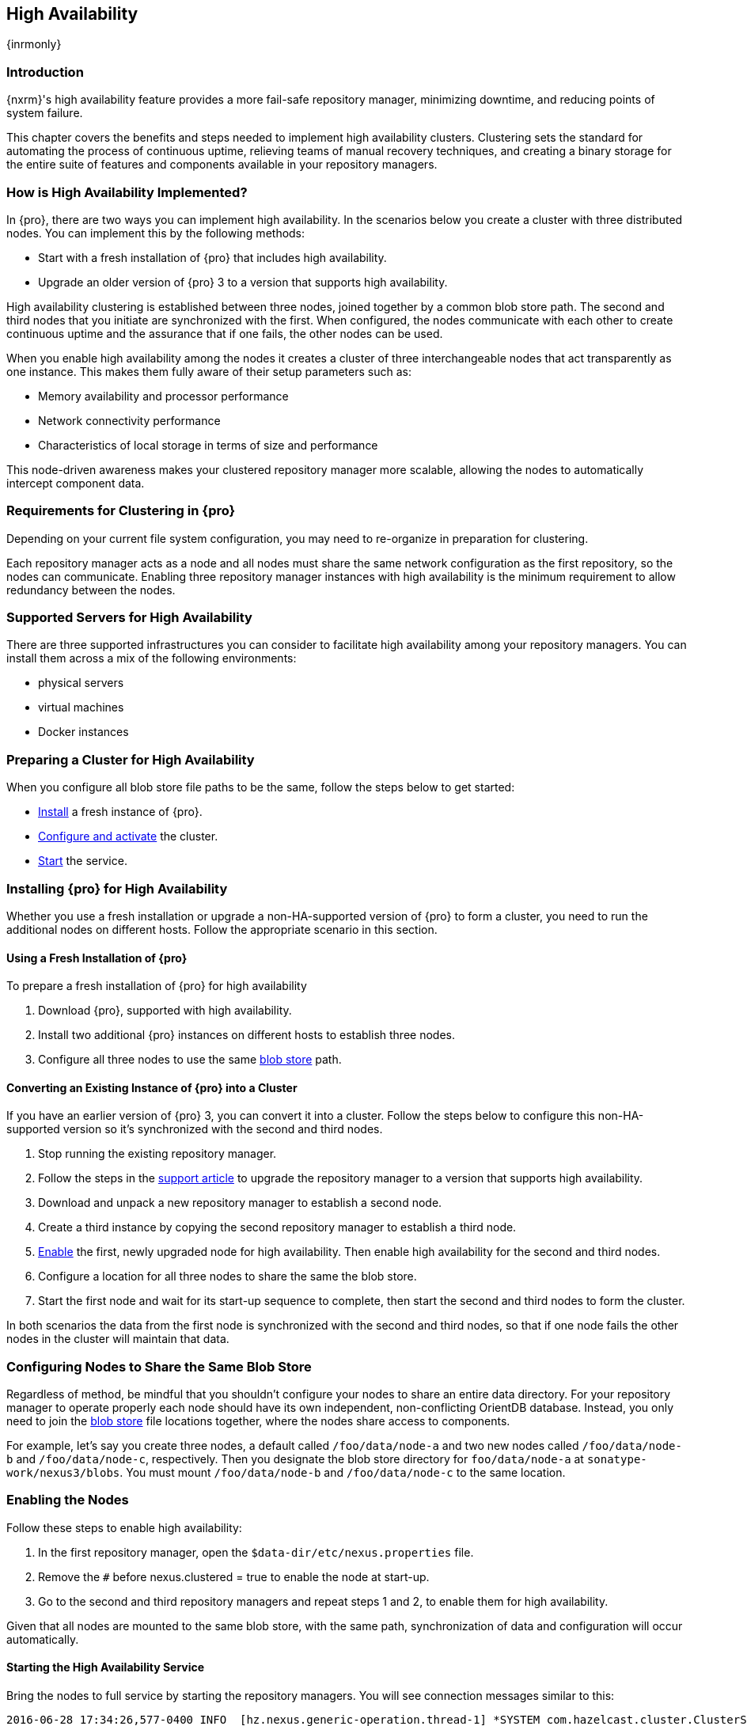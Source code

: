 [[high-availability]]
==  High Availability
{inrmonly}

[[high-availability-introduction]]
=== Introduction

{nxrm}'s high availability feature provides a more fail-safe repository manager, minimizing downtime, and 
reducing points of system failure.

This chapter covers the benefits and steps needed to implement high availability clusters. Clustering sets the 
standard for automating the process of continuous uptime, relieving teams of manual recovery techniques, and 
creating a binary storage for the entire suite of features and components available in your repository managers.

[[how-high-availability]]
=== How is High Availability Implemented?

In {pro}, there are two ways you can implement high availability. In the scenarios below you create a cluster
with three distributed nodes. You can implement this by the following methods:

* Start with a fresh installation of {pro} that includes high availability.
* Upgrade an older version of {pro} 3 to a version that supports high availability.

////
. Add a second server with the high availability feature in place, then configure it in your existing instance of 
{pro}
////

High availability clustering is established between three nodes, joined together by a common blob store path.
The second and third nodes that you initiate are synchronized with the first. When configured, the nodes communicate
with each other to create continuous uptime and the assurance that if one fails, the other nodes can be used.

When you enable high availability among the nodes it creates a cluster of three interchangeable nodes that act
transparently as one instance. This makes them fully aware of their setup parameters such as:

- Memory availability and processor performance
- Network connectivity performance
- Characteristics of local storage in terms of size and performance

This node-driven awareness makes your clustered repository manager more scalable, allowing the nodes to automatically
intercept component data.

[[high-availability-expectations]]
=== Requirements for Clustering in {pro}

Depending on your current file system configuration, you may need to re-organize in preparation for clustering.

Each repository manager acts as a node and all nodes must share the same network configuration as the first
repository, so the nodes can communicate. Enabling three repository manager instances with high availability is
the minimum requirement to allow redundancy between the nodes.

////
Re-write intro and add requirements as bullets. Add a blob store config example, then merge this section into How to
Implement HA, above
////

[[high-availability-servers]]
=== Supported Servers for High Availability

There are three supported infrastructures you can consider to facilitate high availability among your repository
managers. You can install them across a mix of the following environments:

- physical servers
- virtual machines
- Docker instances

[[high-availability-prepare]]
=== Preparing a Cluster for High Availability

When you configure all blob store file paths to be the same, follow the steps below to get started:

- <<high-availability-install,Install>> a fresh instance of {pro}.
- <<high-availability-configure,Configure and activate>> the cluster.
- <<high-availability-startup,Start>> the service.

[[high-availability-install]]
=== Installing {pro} for High Availability

Whether you use a fresh installation or upgrade a non-HA-supported version of {pro} to form a cluster, you
need to run the additional nodes on different hosts. Follow the appropriate scenario in this section. 

==== Using a Fresh Installation of {pro}

To prepare a fresh installation of {pro} for high availability

1. Download {pro}, supported with high availability.
2. Install two additional {pro} instances on different hosts to establish three nodes.
3. Configure all three nodes to use the same <<admin-repository-blobstores,blob store>> path.

==== Converting an Existing Instance of {pro} into a Cluster

If you have an earlier version of {pro} 3, you can convert it into a cluster. Follow the steps below to
configure this non-HA-supported version so it's synchronized with the second and third nodes.

1. Stop running the existing repository manager.
2. Follow the steps in the https://support.sonatype.com/hc/en-us/articles/231723267[support article] to
upgrade the repository manager to a version that supports high availability.
3. Download and unpack a new repository manager to establish a second node.
4. Create a third instance by copying the second repository manager to establish a third node.
5. <<high-availability-configure,Enable>> the first, newly upgraded node for high availability. Then enable
high availability for the second and third nodes.
6. Configure a location for all three nodes to share the same the blob store.
7. Start the first node and wait for its start-up sequence to complete, then start the second and third
nodes to form the cluster.

In both scenarios the data from the first node is synchronized with the second and third nodes, so that if
one node fails the other nodes in the cluster will maintain that data.

[[high-availability-blob-store]]
=== Configuring Nodes to Share the Same Blob Store

Regardless of method, be mindful that you shouldn't configure your nodes to share an entire data directory.
For your repository manager to operate properly each node should have its own independent, non-conflicting
OrientDB database. Instead, you only need to join the <<admin-repository-blobstores,blob store>> file locations
together, where the nodes share access to components.

For example, let's say you create three nodes, a default called `/foo/data/node-a` and two new nodes called
`/foo/data/node-b` and `/foo/data/node-c`, respectively. Then you designate the blob store directory for
`foo/data/node-a` at `sonatype-work/nexus3/blobs`. You must mount `/foo/data/node-b` and `/foo/data/node-c`
to the same location.

[[high-availability-configure]]
=== Enabling the Nodes

Follow these steps to enable high availability:

1. In the first repository manager, open the `$data-dir/etc/nexus.properties` file.
2. Remove the `#` before +nexus.clustered = true+ to enable the node at start-up. 
3. Go to the second and third repository managers and repeat steps 1 and 2, to enable them for high availability.

Given that all nodes are mounted to the same blob store, with the same path, synchronization of data and configuration
will occur automatically.

////
the phrasing in bullet 2 above will likely be different, hence this note to myself
////

[[high-availability-startup]]
==== Starting the High Availability Service

Bring the nodes to full service by starting the repository managers. You will see connection messages similar to
this:

----
2016-06-28 17:34:26,577-0400 INFO  [hz.nexus.generic-operation.thread-1] *SYSTEM com.hazelcast.cluster.ClusterService - [192.168.99.1]:5702 [nexus] [3.5.3]
 
Members [3] {
    Member [192.168.99.1]:5701
    Member [192.168.99.1]:5702
    Member [192.168.99.1]:5703 this
}
----

The nodes are synchronized via link:https://hazelcast.com/[Hazelcast], which provides in-memory computing for
active data and active backup. Hazelcast can employ multicast to discover cluster members, but it supports node
discovery in other ways. If the default configuration isn't suitable for your network infrastructure, you will
need to customize `$install-dir/etc/fabric/hazelcast.xml`. See <<high-availability-aws>> for a concrete example.

[[high-availability-environment]]
=== Configuring {pro} Environment for High Availability

Once you have your high availability environment set up, be aware that almost all configuration done via the UI 
is shared between all nodes in the cluster. There is no master node you must hit; they are all treated equally. 
For example, if you create a new repository all nodes in the cluster will be able to see it and utilize it. Or 
if you want to change your 'Email Server' port you just need to do it once via the UI on any of the servers and 
the change will share. Because all servers share out the changes, changing on any is acceptable.

NOTE: Same as a single server be aware, if multiple people are configuring something at the same time in your 
cluster, it may appear the changes are not sharing. If you refresh your screen, you will see the changes when 
they come across.

There are some things, however, that are not done or shared within the UI and need to be done on each individual 
server. These are:

- Any CLI configurations you do (such as specifying a port via nexus.properties or setting up SSL)
- 'Refresh Interval' of the GUI 'Log Viewer' setting
- Most log messages are not shared across the server (some few are) however logging levels are shared
- 'Metrics' displayed are for the individual server (and not for the cluster)
- A 'Support ZIP' is for the individual server. Consult with your support technician which zips they need if 
troubleshooting.
- 'Analytics' events are per server
- 'Audit' events are per server
////
last 2 should be changing with NEXUS-10489
////

TIP: Scheduled tasks will run against one node unless the 'Multi node' configuration option is selected or the 
task affects something that is in itself shared (like compaction of blob stores).

Regardless, {nxrm} configuration is not done via any load balancers that might be in place. It is done on the 
individual node level and shared or not.

When adding new nodes to the existing cluster be aware that they will get the shared configuration of the cluster 
regardless of how they are preconfigured.

CAUTION: In the event you have empty nodes and are adding existing configured nodes to it, the existing 
unconfigured nodes would erase the existing configuration of the nodes added. When creating a cluster, it is 
important you start the configured nodes before the empty nodes to avoid unwanted configuration loss.

[[high-availability-aws]]
=== Configuring High Availability for Amazon Web Services

{nxrm} can be deployed on cloud-computing services, such as Amazon Web Services (AWS). Depending on your network
security, additional configuration may be required. For example, if you use a network layer firewall application
it may block multicast communication. If such a failure occurs you will need to modify the Hazelcast configuration
file.

To configure Hazelcast for automatic node discovery find the `<join>` tag in `$install-dir/etc/fabric/hazelcast.xml`.
Then, edit the file for each node:

1. Change the value in `<multicast enabled="true">` to `"false"`.
2. Change the value in `<aws enabled="false">` to `"true"`.
3. Save the file.
4. Reboot each node in the cluster.

The `$install-dir/etc/fabric/hazelcast.xml` file with the modified properties will look similar to this:
----
<join>
    <multicast enabled="false">
       <multicast-group>224.2.2.3</multicast-group>
       <multicast-port>54327</multicast-port>
    </multicast>
    <tcp-ip enabled="false">
        <interface>127.0.0.1</interface>
    </tcp-ip>
    <aws enabled="true">
        <access-key>my-access-key</access-key>
        <secret-key>my-secret-key</secret-key>
        <!--optional, default is us-east-1 -->
        <region>us-west-1</region>
        <!--optional, default is ec2.amazonaws.com. If set, region shouldn't be set as it will override this property -->
        <host-header>ec2.amazonaws.com</host-header>
        <!-- optional, only instances belonging to this group will be discovered, default will try all running instances -->
        <security-group-name>security-group-name</security-group-name>
        <tag-key>type</tag-key>
        <tag-value>nexus-nodes</tag-value>
    </aws>
</join>
----

[[high-availability-verify]]
=== Verifying Synchronization

At runtime, the repository manager user interface allows you to see the contents of one node synchronized with the others.
See <<nodes>> for details on viewing active nodes in cluster.
